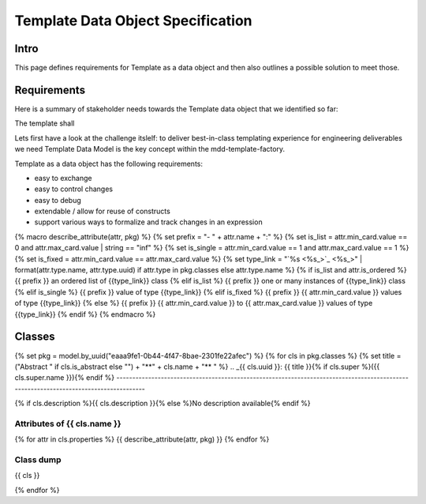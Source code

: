 **********************************
Template Data Object Specification
**********************************

Intro
=====

This page defines requirements for Template as a data object and then also outlines a possible solution to meet those.

Requirements
============

Here is a summary of stakeholder needs towards the Template data object that we identified so far:

.. raw:: html

    <table>
    <tr><th>ID/Version</th><th>Requirement</th><th>Rationale</th></tr>
    {% set req_mod = model.by_uuid("934171a8-bcd4-4929-aa6c-1940927d4a7f") %}
    {% for req in req_mod.requirements %}
    <tr>
      <td> {{req.identifier}} </td>
      <td> {{req.text}} </td>
      <td> {{req.attributes["Rationale"]}} </td>
    </tr>
    {% endfor %}
    </table>

The template shall 

Lets first have a look at the challenge itslelf: to deliver best-in-class templating experience for engineering deliverables we need 
Template Data Model is the key concept within the mdd-template-factory.

Template as a data object has the following requirements:

- easy to exchange
- easy to control changes
- easy to debug
- extendable / allow for reuse of constructs
- support various ways to formalize and track changes in an expression


.. diagram:: [CDB] Template Ontology

{% macro describe_attribute(attr, pkg) %}
{%     set prefix = "- " + attr.name + ":" %}
{%     set is_list = attr.min_card.value == 0 and attr.max_card.value | string == "inf" %}
{%     set is_single = attr.min_card.value == 1 and attr.max_card.value == 1 %}
{%     set is_fixed = attr.min_card.value == attr.max_card.value %}
{%     set type_link = "`%s <%s_>`_" | format(attr.type.name, attr.type.uuid) if attr.type in pkg.classes else attr.type.name %}
{%     if is_list and attr.is_ordered %}
{{         prefix }} an ordered list of {{type_link}} class
{%     elif is_list %}
{{         prefix }} one or many instances of {{type_link}} class
{%     elif is_single %}
{{         prefix }} value of type {{type_link}}
{%     elif is_fixed %}
{{         prefix }} {{ attr.min_card.value }} values of type {{type_link}}
{%     else %}
{{         prefix }} {{ attr.min_card.value }} to {{ attr.max_card.value }} values of type {{type_link}}
{% endif %}
{% endmacro %}

Classes
=======

{% set pkg = model.by_uuid("eaaa9fe1-0b44-4f47-8bae-2301fe22afec") %}
{% for cls in pkg.classes %}
{% set title = ("Abstract " if cls.is_abstract else "") + "**" + cls.name + "** " %}
.. _{{ cls.uuid }}:
{{ title }}{% if cls.super %}({{ cls.super.name }}){% endif %}
-------------------------------------------------------------------------------------------------------------------------------------

{% if cls.description %}{{ cls.description }}{% else %}No description available{% endif %}

Attributes of {{ cls.name }}
^^^^^^^^^^^^^^^^^^^^^^^^^^^^^^^^^^^^^^^^^^^^^^^^^^^^^^^^^^^^

{% for attr in cls.properties %}
{{ describe_attribute(attr, pkg) }}
{% endfor %}

Class dump
^^^^^^^^^^
{{ cls }}

{% endfor %}
